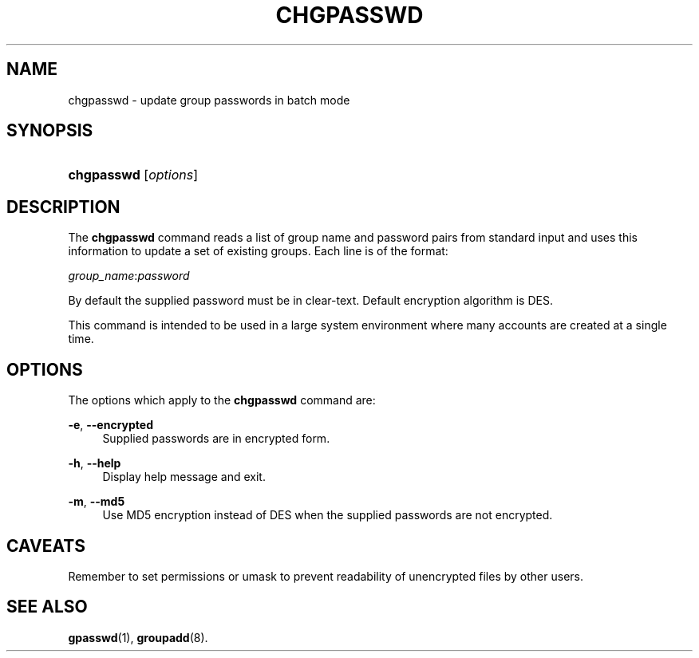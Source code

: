.\"     Title: chgpasswd
.\"    Author: 
.\" Generator: DocBook XSL Stylesheets v1.73.2 <http://docbook.sf.net/>
.\"      Date: 10/28/2007
.\"    Manual: System Management Commands
.\"    Source: System Management Commands
.\"
.TH "CHGPASSWD" "8" "10/28/2007" "System Management Commands" "System Management Commands"
.\" disable hyphenation
.nh
.\" disable justification (adjust text to left margin only)
.ad l
.SH "NAME"
chgpasswd - update group passwords in batch mode
.SH "SYNOPSIS"
.HP 10
\fBchgpasswd\fR [\fIoptions\fR]
.SH "DESCRIPTION"
.PP
The
\fBchgpasswd\fR
command reads a list of group name and password pairs from standard input and uses this information to update a set of existing groups\. Each line is of the format:
.PP

\fIgroup_name\fR:\fIpassword\fR
.PP
By default the supplied password must be in clear\-text\. Default encryption algorithm is DES\.
.PP
This command is intended to be used in a large system environment where many accounts are created at a single time\.
.SH "OPTIONS"
.PP
The options which apply to the
\fBchgpasswd\fR
command are:
.PP
\fB\-e\fR, \fB\-\-encrypted\fR
.RS 4
Supplied passwords are in encrypted form\.
.RE
.PP
\fB\-h\fR, \fB\-\-help\fR
.RS 4
Display help message and exit\.
.RE
.PP
\fB\-m\fR, \fB\-\-md5\fR
.RS 4
Use MD5 encryption instead of DES when the supplied passwords are not encrypted\.
.RE
.SH "CAVEATS"
.PP
Remember to set permissions or umask to prevent readability of unencrypted files by other users\.
.SH "SEE ALSO"
.PP

\fBgpasswd\fR(1),
\fBgroupadd\fR(8)\.
